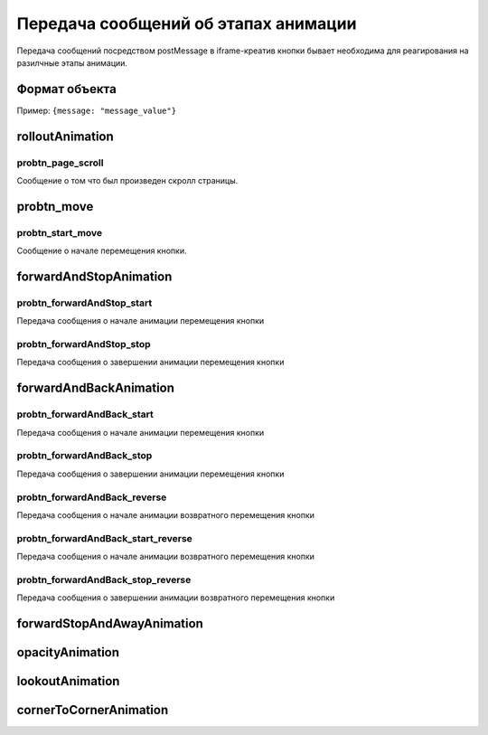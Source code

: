 .. probtn documentation master file, created by
   sphinx-quickstart on Mon Nov  2 12:32:08 2015.
   You can adapt this file completely to your liking, but it should at least
   contain the root `toctree` directive.

.. _hpmd:

Передача сообщений об этапах анимации
==================================

Передача сообщений посредством postMessage в iframe-креатив кнопки бывает необходима для реагирования на разилчные этапы анимации.

Формат объекта
----------------------------------

Пример:
``{message: "message_value"}``


rolloutAnimation
----------------------------------

probtn_page_scroll
^^^^^^^^^^^^^^^^^^^^^^^^^^^^^^^^^
Сообщение о том что был произведен скролл страницы.

probtn_move
----------------------------------

probtn_start_move
^^^^^^^^^^^^^^^^^^^^^^^^^^^^^^^^^
Сообщение о начале перемещения кнопки.

forwardAndStopAnimation
----------------------------------

probtn_forwardAndStop_start
^^^^^^^^^^^^^^^^^^^^^^^^^^^^^^^^^
Передача сообщения о начале анимации перемещения кнопки

probtn_forwardAndStop_stop
^^^^^^^^^^^^^^^^^^^^^^^^^^^^^^^^^
Передача сообщения о завершении анимации перемещения кнопки

forwardAndBackAnimation
----------------------------------

probtn_forwardAndBack_start
^^^^^^^^^^^^^^^^^^^^^^^^^^^^^^^^^
Передача сообщения о начале анимации перемещения кнопки

probtn_forwardAndBack_stop
^^^^^^^^^^^^^^^^^^^^^^^^^^^^^^^^^
Передача сообщения о завершении анимации перемещения кнопки

probtn_forwardAndBack_reverse
^^^^^^^^^^^^^^^^^^^^^^^^^^^^^^^^^
Передача сообщения о начале анимации возвратного перемещения кнопки

probtn_forwardAndBack_start_reverse
^^^^^^^^^^^^^^^^^^^^^^^^^^^^^^^^^
Передача сообщения о начале анимации возвратного перемещения кнопки

probtn_forwardAndBack_stop_reverse
^^^^^^^^^^^^^^^^^^^^^^^^^^^^^^^^^
Передача сообщения о завершении анимации возвратного перемещения кнопки

forwardStopAndAwayAnimation
----------------------------------

opacityAnimation
----------------------------------

lookoutAnimation
----------------------------------

cornerToCornerAnimation
----------------------------------

